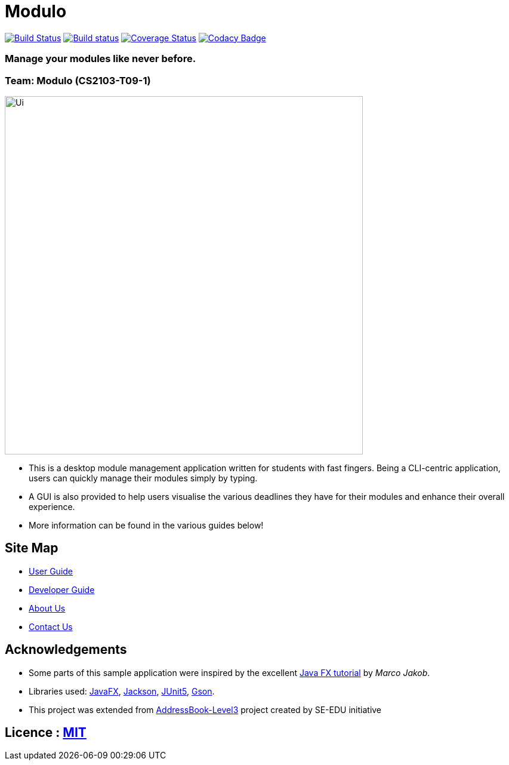 = Modulo
ifdef::env-github,env-browser[:relfileprefix: docs/]

https://travis-ci.com/AY1920S2-CS2103-T09-1/main[image:https://travis-ci.com/AY1920S2-CS2103-T09-1/main.svg?branch=master[Build Status]]
https://ci.appveyor.com/project/zhuhanming/main-a6krd[image:https://ci.appveyor.com/api/projects/status/o23c9crc7x2n59w2?svg=true[Build status]]
https://coveralls.io/github/AY1920S2-CS2103-T09-1/main?branch=master[image:https://coveralls.io/repos/github/AY1920S2-CS2103-T09-1/main/badge.svg?branch=master[Coverage Status]]
https://www.codacy.com/gh/AY1920S2-CS2103-T09-1/main?utm_source=github.com&amp;utm_medium=referral&amp;utm_content=AY1920S2-CS2103-T09-1/main&amp;utm_campaign=Badge_Grade[image:https://api.codacy.com/project/badge/Grade/ce3e2a013019488188be93e7ffa6b555[Codacy Badge]]

### Manage your modules like never before.

### Team: Modulo (CS2103-T09-1)

ifdef::env-github[]
image::docs/images/Ui.png[width="600"]
endif::[]

ifndef::env-github[]
image::images/Ui.png[width="600"]
endif::[]

* This is a desktop module management application written for students with fast fingers.
Being a CLI-centric application, users can quickly manage their modules simply by typing.
* A GUI is also provided to help users visualise the various deadlines they have for their modules and enhance their overall experience.
* More information can be found in the various guides below!

== Site Map

* <<UserGuide#, User Guide>>
* <<DeveloperGuide#, Developer Guide>>
* <<AboutUs#, About Us>>
* <<ContactUs#, Contact Us>>

== Acknowledgements

* Some parts of this sample application were inspired by the excellent http://code.makery.ch/library/javafx-8-tutorial/[Java FX tutorial] by _Marco Jakob_.
* Libraries used: https://openjfx.io/[JavaFX], https://github.com/FasterXML/jackson[Jackson], https://github.com/junit-team/junit5[JUnit5], https://github.com/google/gson[Gson].
* This project was extended from https://se-education.org[AddressBook-Level3] project created by SE-EDU initiative

== Licence : link:LICENSE[MIT]

